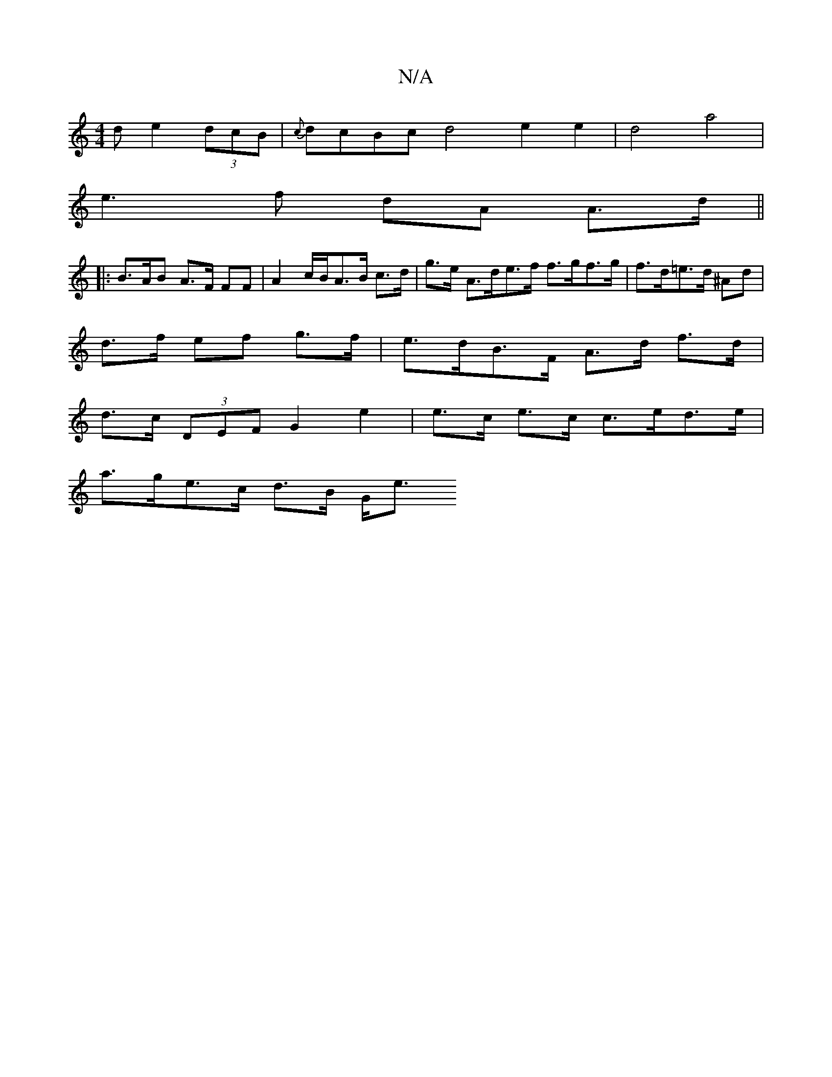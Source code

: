 X:1
T:N/A
M:4/4
R:N/A
K:Cmajor
>d e2 (3dcB |{c}dcBc d4 e2 e2 | d4 a4 |
e3 f dA A>d ||
|: B>AB A>F FF | A2 c/2B/A>B c>d | g>e A>de>f f>gf>g | f>d=e>d ^Ad |
d>f ef g>f | e>dB>F A>d f>d |
d>c (3DEF G2 e2|e>c e>c c>ed>e|
a>ge>c d>B G<e
